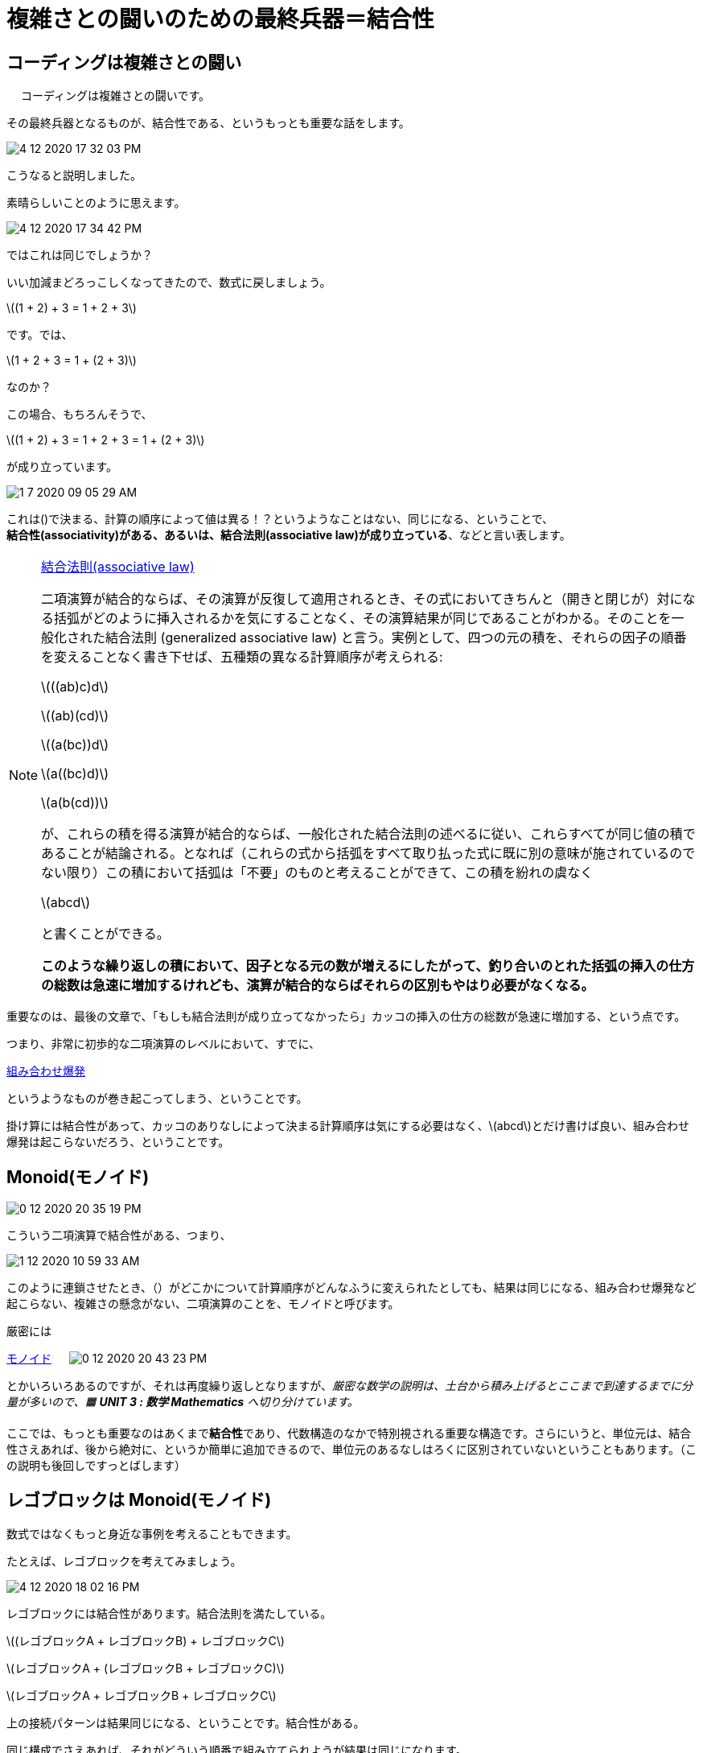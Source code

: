 = 複雑さとの闘いのための最終兵器＝結合性
ifndef::stem[:stem: latexmath]
ifndef::imagesdir[:imagesdir: ../img/]
ifndef::source-highlighter[:source-highlighter: highlightjs]
ifndef::highlightjs-theme:[:highlightjs-theme: tomorrow-night]
ifndef::icons[:icons: font]

++++
<style type="text/css">
p >code {background-color: #aaaaaa};　
td >code {background-color: #aaaaaa};
</style>
++++

== コーディングは複雑さとの闘い
　
コーディングは複雑さとの闘いです。

その最終兵器となるものが、結合性である、というもっとも重要な話をします。

image::4-12-2020-17-32-03-PM.png[]

こうなると説明しました。

素晴らしいことのように思えます。

image::4-12-2020-17-34-42-PM.png[]

ではこれは同じでしょうか？

いい加減まどろっこしくなってきたので、数式に戻しましょう。

stem:[(1 + 2) + 3 = 1 + 2 + 3]

です。では、

stem:[1 + 2 + 3 = 1 + (2 + 3)]

なのか？

この場合、もちろんそうで、

stem:[(1 + 2) + 3 = 1 + 2 + 3 = 1 + (2 + 3)]

が成り立っています。

image:1-7-2020-09-05-29-AM.png[]

これは()で決まる、計算の順序によって値は異る！？というようなことはない、同じになる、ということで、 +
**結合性(associativity)がある、あるいは、結合法則(associative law)が成り立っている**、などと言い表します。

[NOTE]
.link:https://ja.wikipedia.org/wiki/%E7%B5%90%E5%90%88%E6%B3%95%E5%89%87[結合法則(associative law)]
====
二項演算が結合的ならば、その演算が反復して適用されるとき、その式においてきちんと（開きと閉じが）対になる括弧がどのように挿入されるかを気にすることなく、その演算結果が同じであることがわかる。そのことを一般化された結合法則 (generalized associative law) と言う。実例として、四つの元の積を、それらの因子の順番を変えることなく書き下せば、五種類の異なる計算順序が考えられる:

stem:[((ab)c)d]

stem:[(ab)(cd)]

stem:[(a(bc))d]

stem:[a((bc)d)]

stem:[a(b(cd))]

が、これらの積を得る演算が結合的ならば、一般化された結合法則の述べるに従い、これらすべてが同じ値の積であることが結論される。となれば（これらの式から括弧をすべて取り払った式に既に別の意味が施されているのでない限り）この積において括弧は「不要」のものと考えることができて、この積を紛れの虞なく

stem:[abcd]

と書くことができる。

**このような繰り返しの積において、因子となる元の数が増えるにしたがって、釣り合いのとれた括弧の挿入の仕方の総数は急速に増加するけれども、演算が結合的ならばそれらの区別もやはり必要がなくなる。**
====

重要なのは、最後の文章で、「もしも結合法則が成り立ってなかったら」カッコの挿入の仕方の総数が急速に増加する、という点です。

つまり、非常に初歩的な二項演算のレベルにおいて、すでに、

link:https://ja.wikipedia.org/wiki/%E7%B5%84%E5%90%88%E3%81%9B%E7%88%86%E7%99%BA[組み合わせ爆発]

というようなものが巻き起こってしまう、ということです。

掛け算には結合性があって、カッコのありなしによって決まる計算順序は気にする必要はなく、stem:[abcd]とだけ書けば良い、組み合わせ爆発は起こらないだろう、ということです。


== Monoid(モノイド)

image::0-12-2020-20-35-19-PM.png[]

こういう二項演算で結合性がある、つまり、

image::1-12-2020-10-59-33-AM.png[]

このように連鎖させたとき、（）がどこかについて計算順序がどんなふうに変えられたとしても、結果は同じになる、組み合わせ爆発など起こらない、複雑さの懸念がない、二項演算のことを、モノイドと呼びます。

厳密には

link:https://ja.wikipedia.org/wiki/%E3%83%A2%E3%83%8E%E3%82%A4%E3%83%89[モノイド]
　
image:0-12-2020-20-43-23-PM.png[]

とかいろいろあるのですが、それは再度繰り返しとなりますが、_厳密な数学の説明は、土台から積み上げるとここまで到達するまでに分量が多いので、🟧 **UNIT 3 : 数学 Mathematics** へ切り分けています。_

ここでは、もっとも重要なのはあくまで**結合性**であり、代数構造のなかで特別視される重要な構造です。さらにいうと、単位元は、結合性さえあれば、後から絶対に、というか簡単に追加できるので、単位元のあるなしはろくに区別されていないということもあります。（この説明も後回しですっとばします）

== レゴブロックは Monoid(モノイド)

数式ではなくもっと身近な事例を考えることもできます。

たとえば、レゴブロックを考えてみましょう。

image::4-12-2020-18-02-16-PM.png[]

レゴブロックには結合性があります。結合法則を満たしている。


stem:[(レゴブロックA + レゴブロックB) + レゴブロックC]

stem:[レゴブロックA + (レゴブロックB + レゴブロックC)]

stem:[レゴブロックA + レゴブロックB + レゴブロックC]

上の接続パターンは結果同じになる、ということです。結合性がある。

同じ構成でさえあれば、それがどういう順番で組み立てられようが結果は同じになります。

これがもし、こっちのパーツを先に組み立ててからでないと、別のパーツと組み立てるタイミングが異なれば、別のものになってしまう。。。とかだったら、もう面倒臭すぎるでしょう。

== USB機器はMonoid(モノイド)

同じことはUSB機器にも言えます。

image::4-12-2020-18-06-58-PM.png[]

++++
<iframe style="width:120px;height:240px;" marginwidth="0" marginheight="0" scrolling="no" frameborder="0" src="//rcm-fe.amazon-adsystem.com/e/cm?lt1=_blank&bc1=000000&IS2=1&bg1=FFFFFF&fc1=000000&lc1=0000FF&t=kenec201702-22&language=ja_JP&o=9&p=8&l=as4&m=amazon&f=ifr&ref=as_ss_li_til&asins=B07ST84PF5&linkId=d0b732b63dcc2116b7354a17d0ea7169"></iframe>
++++

USB機器には結合性があります。結合法則を満たしている。

USB機器を接続するときは、レゴと一緒で、どういう順番につながないと、目的の構成にならない！という面倒なことはありません。

たとえば、

USBハブをPCに接続してから、USBハブになにかUSB機器を接続する +
USBハブにUSB機器を接続してから、USBハブをPCに接続する

これは同じ構成になる、ということは皆知っているでしょう。

結合性があるって素晴らしいですね。 +
逆に結合性がない規格は非常に取り扱いの面倒なものになります。組み合わせ爆発が起こるわけで、まず使い物にはならないでしょう。

stem:[(PCのUSB端子 + USBハブ) + USB機器]

stem:[PCのUSB端子 + (USBハブ + USB機器)]

stem:[PCのUSB端子 + USBハブ + USB機器]

規格で一般化した表現にすると、


stem:[(USB機器 + USB機器) + USB機器]

stem:[USB機器 + (USB機器 + USB機器)]

stem:[USB機器 + USB機器 + USB機器]

上の接続パターンは結果同じ機器になる、ということです。結合性がある。

== 文字列はMonoid(モノイド)


同じように、文章、文字列、というのも結合性があります。

stem:[("結合性" + "が") + "ある"]

stem:["結合性" + ("が" + "ある")]

stem:["結合性" + "が" + "ある"]

つまり、

stem:[(文字列 + 文字列) + 文字列]

stem:[文字列 + (文字列 + 文字列)]

stem:[文字列 + 文字列 + 文字列]

文字列に結合性があって良かったです。もし文字列に結合性がなければ、コピペ、カットペーストの順番によって別の文章が出来上がるわけで、引用すらおちおちできず、組み合わせ爆発がおこり、我々の現代文明に致命的な悪影響を及ぼしていたことでしょう。

このように非常に低レベルな二項演算だけでも、恐ろしい複雑性と戦うためには、扱う対象に結合性をもたせておく、というのは死活問題です。

関数型プログラミングを実践するにあたり、結合性は最重要視され、最優先事項となります。

つまり、関数型プログラミングの式は、二項演算が中心となりますが、その値と二項演算子のペアは結合性を満たすものを特別待遇し、合理的理由がないかぎり、結合性のないものは可能な限り排除します。理由もないのに結合性を満たさない式を構築すると、組み合わせ爆発が起こってしまい、コントロール不能になってしまうからです。




